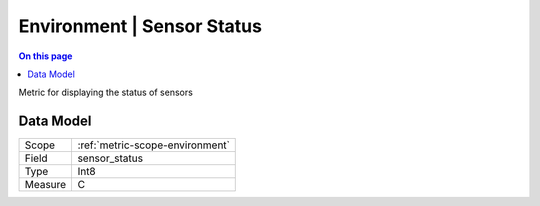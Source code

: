 .. _metric-type-environment-sensor-status:

===========================
Environment | Sensor Status
===========================
.. contents:: On this page
    :local:
    :backlinks: none
    :depth: 1
    :class: singlecol

Metric for displaying the status of sensors

Data Model
----------

======= ==================================================
Scope   :ref:`metric-scope-environment`
Field   sensor_status
Type    Int8
Measure C
======= ==================================================
